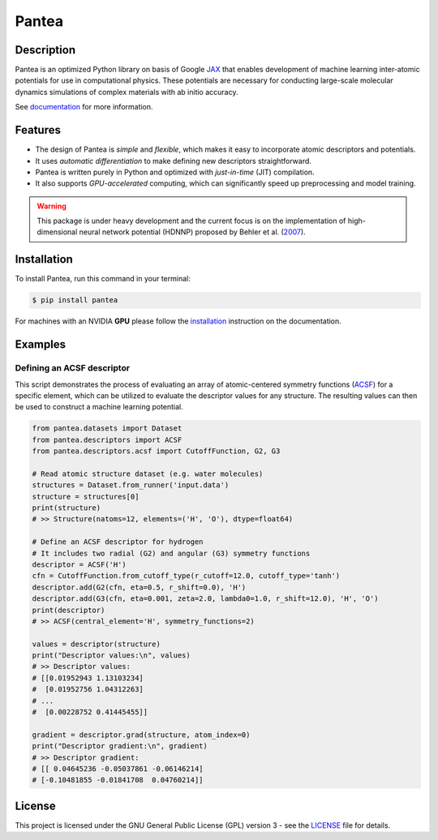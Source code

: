 
.. .. image:: docs/images/logo.png
..         :alt: logo
        
======
Pantea
======


.. image:: https://img.shields.io/pypi/v/pantea.svg
        :target: https://pypi.python.org/pypi/pantea

.. image:: https://github.com/hghcomphys/pantea/actions/workflows/tests.yml/badge.svg
        :target: https://github.com/hghcomphys/pantea/blob/main/.github/workflows/tests.yml

.. image:: https://readthedocs.org/projects/pantea/badge/?version=latest
        :target: https://pantea.readthedocs.io/en/latest/?version=latest
        :alt: Documentation Status


Description
-----------
Pantea is an optimized Python library on basis of Google `JAX`_ that enables 
development of machine learning inter-atomic potentials 
for use in computational physics. 
These potentials are necessary for conducting large-scale molecular 
dynamics simulations of complex materials with ab initio accuracy.

.. _JAX: https://github.com/google/jax


See `documentation`_ for more information.

.. _documentation: https://pantea.readthedocs.io/en/latest/readme.html


Features
--------
* The design of Pantea is `simple` and `flexible`, which makes it easy to incorporate atomic descriptors and potentials. 
* It uses `automatic differentiation` to make defining new descriptors straightforward.
* Pantea is written purely in Python and optimized with `just-in-time` (JIT) compilation.
* It also supports `GPU-accelerated` computing, which can significantly speed up preprocessing and model training.

.. warning::
        This package is under heavy development and the current focus is on the implementation of high-dimensional 
        neural network potential (HDNNP) proposed by Behler et al. 
        (`2007 <https://journals.aps.org/prl/abstract/10.1103/PhysRevLett.98.146401>`_).


Installation
------------
To install Pantea, run this command in your terminal:

.. code-block:: console

    $ pip install pantea

For machines with an NVIDIA **GPU** please follow the
`installation <https://pantea.readthedocs.io/en/latest/installation.html>`_ 
instruction on the documentation. 


Examples
--------

---------------------------
Defining an ACSF descriptor
---------------------------
This script demonstrates the process of evaluating an array of atomic-centered symmetry functions (`ACSF`_) 
for a specific element, which can be utilized to evaluate the descriptor values for any structure. 
The resulting values can then be used to construct a machine learning potential.

.. _ACSF: https://aip.scitation.org/doi/10.1063/1.3553717


.. code-block:: python

        from pantea.datasets import Dataset
        from pantea.descriptors import ACSF
        from pantea.descriptors.acsf import CutoffFunction, G2, G3

        # Read atomic structure dataset (e.g. water molecules)
        structures = Dataset.from_runner('input.data')
        structure = structures[0]
        print(structure)
        # >> Structure(natoms=12, elements=('H', 'O'), dtype=float64)

        # Define an ACSF descriptor for hydrogen
        # It includes two radial (G2) and angular (G3) symmetry functions
        descriptor = ACSF('H')
        cfn = CutoffFunction.from_cutoff_type(r_cutoff=12.0, cutoff_type='tanh')
        descriptor.add(G2(cfn, eta=0.5, r_shift=0.0), 'H')
        descriptor.add(G3(cfn, eta=0.001, zeta=2.0, lambda0=1.0, r_shift=12.0), 'H', 'O')
        print(descriptor)
        # >> ACSF(central_element='H', symmetry_functions=2)

        values = descriptor(structure)
        print("Descriptor values:\n", values)
        # >> Descriptor values:
        # [[0.01952943 1.13103234]
        #  [0.01952756 1.04312263]
        # ...
        #  [0.00228752 0.41445455]]

        gradient = descriptor.grad(structure, atom_index=0)
        print("Descriptor gradient:\n", gradient)
        # >> Descriptor gradient:
        # [[ 0.04645236 -0.05037861 -0.06146214]
        # [-0.10481855 -0.01841708  0.04760214]]


.. -------------------------
.. Training an NNP potential
.. -------------------------
.. This example illustrates how to quickly create a `high-dimensional neural network 
.. potential` (`HDNNP`_) instance from an in input setting files and train it on input structures. 
.. The trained potential can then be used to evaluate the energy and force components for new structures.

.. .. _HDNNP: https://pubs.acs.org/doi/10.1021/acs.chemrev.0c00868


.. .. code-block:: python

..         from pantea.datasets import Dataset
..         from pantea.potentials import NeuralNetworkPotential

..         structures = Dataset.from_runner("input.data")
..         structure = structures[0]

..         nnp = NeuralNetworkPotential.from_file("input.nn")

..         nnp.fit_scaler(structures)
..         nnp.fit_model(structures)

..         total_energy = nnp(structure)
..         print(total_energy)

..         forces = nnp.compute_forces(structure)
..         print(forces)


.. Example files: `input.data`_ and `input.nn`_

.. .. _input.data: https://drive.google.com/file/d/1VMckgIv_OUvCOXQ0pYzaF5yl9AwR0rBy/view?usp=sharing
.. .. _input.nn: https://drive.google.com/file/d/15Oq9gAJ2xXVMcHyWXlRukfJFevyVO7lI/view?usp=sharing



License
-------
This project is licensed under the GNU General Public License (GPL) version 3 - 
see the `LICENSE <https://github.com/hghcomphys/pantea/blob/main/LICENSE>`_ file for details.
